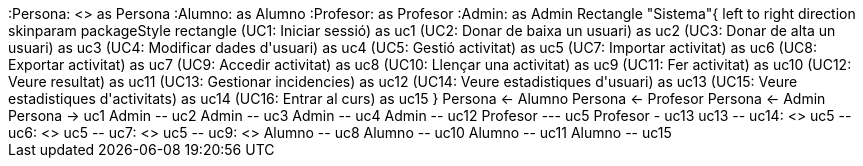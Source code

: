 [plantuml, file="Diagrama1.png"]
++++
:Persona: <<abstract>> as Persona
:Alumno: as Alumno
:Profesor: as Profesor
:Admin: as Admin

Rectangle "Sistema"{
left to right direction
skinparam packageStyle rectangle
(UC1: Iniciar sessió) as uc1
(UC2: Donar de baixa un usuari) as uc2
(UC3: Donar de alta un usuari) as uc3
(UC4: Modificar dades d'usuari) as uc4
(UC5: Gestió activitat) as uc5
(UC7: Importar activitat) as uc6
(UC8: Exportar activitat) as uc7
(UC9: Accedir activitat) as uc8
(UC10: Llençar una activitat) as uc9
(UC11: Fer activitat) as uc10
(UC12: Veure resultat) as uc11
(UC13: Gestionar incidencies) as uc12
(UC14: Veure estadistiques d'usuari) as uc13
(UC15: Veure estadistiques d'activitats) as uc14
(UC16: Entrar al curs) as uc15
}

Persona <- Alumno 
Persona <- Profesor
Persona <- Admin

Persona -> uc1
Admin -- uc2
Admin -- uc3
Admin -- uc4
Admin -- uc12

Profesor --- uc5
Profesor - uc13
uc13 -- uc14: <<exclude>>
uc5 -- uc6: <<exclude>>
uc5 -- uc7: <<exclude>>
uc5 -- uc9: <<include>>

Alumno -- uc8
Alumno -- uc10
Alumno -- uc11
Alumno -- uc15
++++